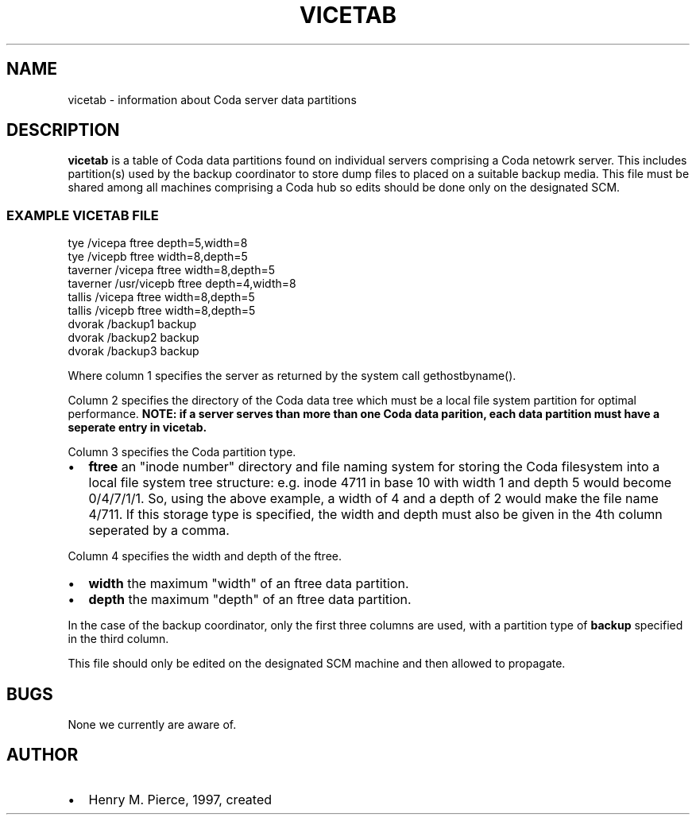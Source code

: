 .TH "VICETAB" "5" "25 April 2005" "Coda Distributed File System" ""

.SH NAME
vicetab \- information about Coda server data partitions
.SH "DESCRIPTION"
.PP
\fBvicetab\fR is a table of Coda data
partitions found on individual servers comprising a Coda netowrk
server. This includes partition(s) used by the backup coordinator to
store dump files to placed on a suitable backup media. This file
must be shared among all machines comprising a Coda hub so edits
should be done only on the designated SCM.
.SS "EXAMPLE VICETAB FILE"

.nf
tye             /vicepa         ftree  depth=5,width=8
tye             /vicepb         ftree  width=8,depth=5 
taverner        /vicepa         ftree  width=8,depth=5
taverner        /usr/vicepb     ftree  depth=4,width=8
tallis          /vicepa         ftree  width=8,depth=5
tallis          /vicepb         ftree  width=8,depth=5
dvorak          /backup1        backup
dvorak          /backup2        backup
dvorak          /backup3        backup
.fi
.PP
Where column 1 specifies the server as returned by the system
call gethostbyname().
.PP
Column 2 specifies the directory of the Coda data tree which
must be a local file system partition for optimal performance.
\fBNOTE: if a server serves than more than one Coda data
parition, each data partition must have a seperate entry in
vicetab.\fR 
.PP
Column 3 specifies the Coda partition type.
.TP 0.2i
\(bu
\fBftree\fR an "inode number" directory and
file naming system for storing the Coda filesystem into a local
file system tree structure: e.g. inode 4711 in base 10 with
width 1 and depth 5 would become 0/4/7/1/1. So, using the above
example, a width of 4 and a depth of 2 would make the file name
4/711.  If this storage type is specified, the width and depth
must also be given in the 4th column seperated by a comma.
.PP
Column 4 specifies the width and depth of the ftree.
.TP 0.2i
\(bu
\fBwidth\fR the maximum "width" of an ftree
data partition.
.TP 0.2i
\(bu
\fBdepth\fR the maximum "depth" of an ftree
data partition.
.PP
In the case of the backup coordinator, only the first three
columns are used, with a partition type of \fBbackup\fR
specified in the third column.
.PP
This file should only be edited on the designated SCM machine
and then allowed to propagate.
.SH "BUGS"
.PP
None we currently are aware of.
.SH "AUTHOR"
.PP
.TP 0.2i
\(bu
Henry M. Pierce, 1997, created
